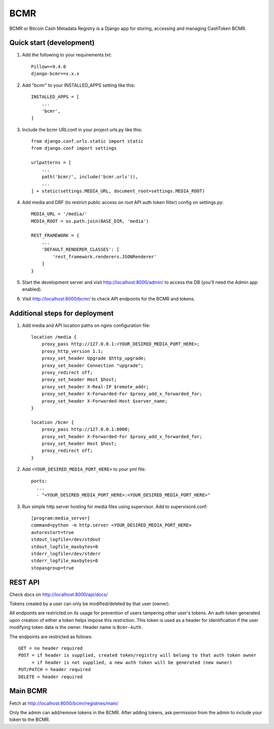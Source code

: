 =====
BCMR
=====

BCMR or Bitcoin Cash Metadata Registry is a Django app for storing, accessing and managing CashToken BCMR.

Quick start (development)
---------------------------

1. Add the following to your requirements.txt::
    
    Pillow==9.4.0
    django-bcmr==x.x.x

2. Add "bcmr" to your INSTALLED_APPS setting like this::

    INSTALLED_APPS = [
        ...
        'bcmr',
    ]

3. Include the bcmr URLconf in your project urls.py like this::

    from django.conf.urls.static import static
    from django.conf import settings

    urlpatterns = [
        ...
        path('bcmr/', include('bcmr.urls')),
        ...
    ] + static(settings.MEDIA_URL, document_root=settings.MEDIA_ROOT)

4. Add media and DRF (to restrict public access on root API auth token filter) config on settings.py::

    MEDIA_URL = '/media/'
    MEDIA_ROOT = os.path.join(BASE_DIR, 'media')

    REST_FRAMEWORK = {
        ...
        'DEFAULT_RENDERER_CLASSES': [
            'rest_framework.renderers.JSONRenderer'
        ]
    }

5. Start the development server and visit http://localhost:8000/admin/
   to access the DB (you'll need the Admin app enabled).

6. Visit http://localhost:8000/bcmr/ to check API endpoints for the BCMR and tokens.


Additional steps for deployment
---------------------------------

1. Add media and API location paths on nginx configuration file::

    location /media {
        proxy_pass http://127.0.0.1:<YOUR_DESIRED_MEDIA_PORT_HERE>;
        proxy_http_version 1.1;
        proxy_set_header Upgrade $http_upgrade;
        proxy_set_header Connection "upgrade";
        proxy_redirect off;
        proxy_set_header Host $host;
        proxy_set_header X-Real-IP $remote_addr;
        proxy_set_header X-Forwarded-For $proxy_add_x_forwarded_for;
        proxy_set_header X-Forwarded-Host $server_name;
    }

    location /bcmr {
        proxy_pass http://127.0.0.1:8000;
        proxy_set_header X-Forwarded-For $proxy_add_x_forwarded_for;
        proxy_set_header Host $host;
        proxy_redirect off;
    }

2. Add ``<YOUR_DESIRED_MEDIA_PORT_HERE>`` to your yml file::

    ports:
      ...
      - "<YOUR_DESIRED_MEDIA_PORT_HERE>:<YOUR_DESIRED_MEDIA_PORT_HERE>"

3. Run simple http server hosting for media files using supervisor. Add to supervisord.conf::

    [program:media_server]
    command=python -m http.server <YOUR_DESIRED_MEDIA_PORT_HERE>
    autorestart=true
    stdout_logfile=/dev/stdout
    stdout_logfile_maxbytes=0
    stderr_logfile=/dev/stderr
    stderr_logfile_maxbytes=0
    stopasgroup=true


REST API
-----------

Check docs on http://localhost:8000/api/docs/

Tokens created by a user can only be modified/deleted by that user (owner).

All endpoints are restricted on its usage for prevention of users tampering other user's tokens.
An auth token generated upon creation of either a token helps impose this restriction.
This token is used as a header for identification if the user modifying token data is the owner.
Header name is ``Bcmr-Auth``.

The endpoints are restricted as follows::

    GET = no header required
    POST = if header is supplied, created token/registry will belong to that auth token owner
         = if header is not supplied, a new auth token will be generated (new owner)
    PUT/PATCH = header required
    DELETE = header required


Main BCMR
------------

Fetch at http://localhost:8000/bcmr/registries/main/

Only the admin can add/remove tokens in the BCMR. After adding tokens, ask permission from the admin to include your token to the BCMR.


.. Create Fungible Token Form
.. -----------------------------

.. Creating a token from the REST API can be a hassle as one needs to process the image before passing it
.. as payload. This special route helps ease that burden by simply providing users to create a token and
.. upload an image without having to login to the admin:: `create_token/fungible/`
